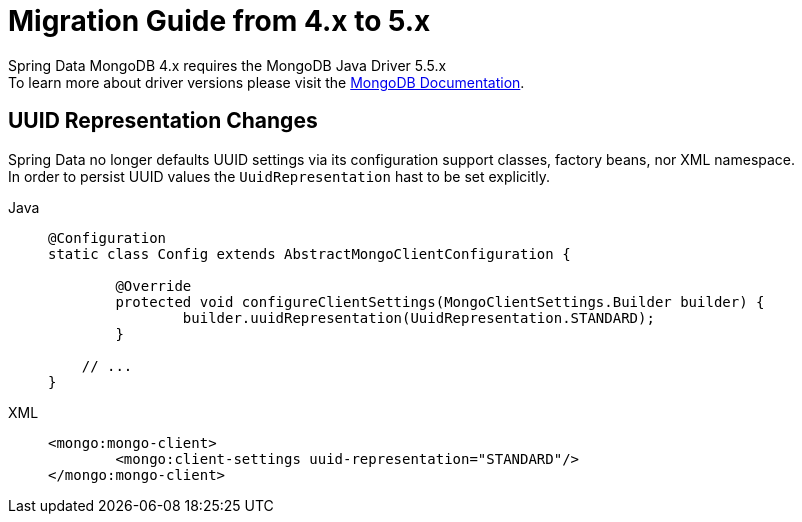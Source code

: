 [[mongodb.migration.4.x-5.x]]
= Migration Guide from 4.x to 5.x

Spring Data MongoDB 4.x requires the MongoDB Java Driver 5.5.x +
To learn more about driver versions please visit the https://www.mongodb.com/docs/drivers/java/sync/current/upgrade/[MongoDB Documentation].

== UUID Representation Changes

Spring Data no longer defaults UUID settings via its configuration support classes, factory beans, nor XML namespace. +
In order to persist UUID values the `UuidRepresentation` hast to be set explicitly.

[tabs]
======
Java::
+
[source,java,indent=0,subs="verbatim,quotes",role="primary"]
----
@Configuration
static class Config extends AbstractMongoClientConfiguration {

	@Override
	protected void configureClientSettings(MongoClientSettings.Builder builder) {
		builder.uuidRepresentation(UuidRepresentation.STANDARD);
	}

    // ...
}
----

XML::
+
[source,xml,indent=0,subs="verbatim,quotes",role="secondary"]
----
<mongo:mongo-client>
	<mongo:client-settings uuid-representation="STANDARD"/>
</mongo:mongo-client>
----
======
